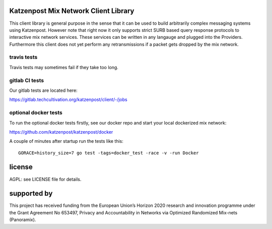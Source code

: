 
.. image:: https://travis-ci.org/katzenpost/client.svg?branch=master
  :target: https://travis-ci.org/katzenpost/client

.. image:: https://godoc.org/github.com/katzenpost/katzenpost/client?status.svg
  :target: https://godoc.org/github.com/katzenpost/katzenpost/client


Katzenpost Mix Network Client Library
=====================================

This client library is general purpose in the sense that it can be used to
build arbitrarily complex messaging systems using Katzenpost. However note that
right now it only supports strict SURB based query response protocols to
interactive mix network services. These services can be written in any langauge
and plugged into the Providers. Furthermore this client does not yet perform
any retransmissions if a packet gets dropped by the mix network.

travis tests
------------

Travis tests may sometimes fail if they take too long.


gitlab CI tests
---------------

Our gitlab tests are located here:

https://gitlab.techcultivation.org/katzenpost/client/-/jobs


optional docker tests
---------------------

To run the optional docker tests firstly, see our docker repo
and start your local dockerized mix network:

https://github.com/katzenpost/katzenpost/docker

A couple of minutes after startup run the tests like this:
::

   GORACE=history_size=7 go test -tags=docker_test -race -v -run Docker


license
=======

AGPL: see LICENSE file for details.


supported by
============

.. image:: https://katzenpost.mixnetworks.org/_static/images/eu-flag-tiny.jpg

This project has received funding from the European Union’s Horizon 2020
research and innovation programme under the Grant Agreement No 653497, Privacy
and Accountability in Networks via Optimized Randomized Mix-nets (Panoramix).
